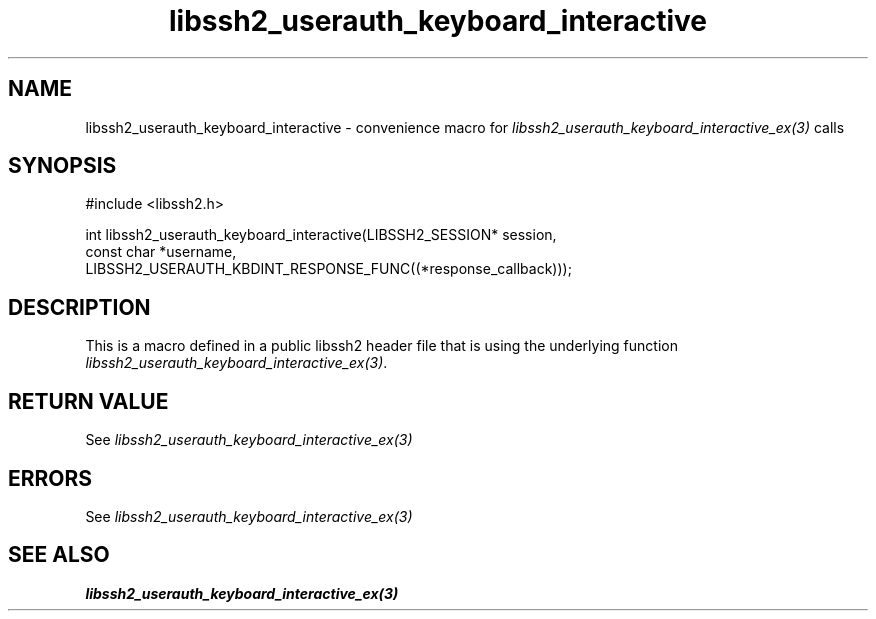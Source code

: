 .TH libssh2_userauth_keyboard_interactive 3 "20 Feb 2010" "libssh2 1.2.4" "libssh2 manual"
.SH NAME
libssh2_userauth_keyboard_interactive - convenience macro for \fIlibssh2_userauth_keyboard_interactive_ex(3)\fP calls
.SH SYNOPSIS
#include <libssh2.h>

int
libssh2_userauth_keyboard_interactive(LIBSSH2_SESSION* session,
                                      const char *username,
                                      LIBSSH2_USERAUTH_KBDINT_RESPONSE_FUNC((*response_callback)));


.SH DESCRIPTION
This is a macro defined in a public libssh2 header file that is using the
underlying function \fIlibssh2_userauth_keyboard_interactive_ex(3)\fP.
.SH RETURN VALUE
See \fIlibssh2_userauth_keyboard_interactive_ex(3)\fP
.SH ERRORS
See \fIlibssh2_userauth_keyboard_interactive_ex(3)\fP
.SH SEE ALSO
.BR libssh2_userauth_keyboard_interactive_ex(3)
